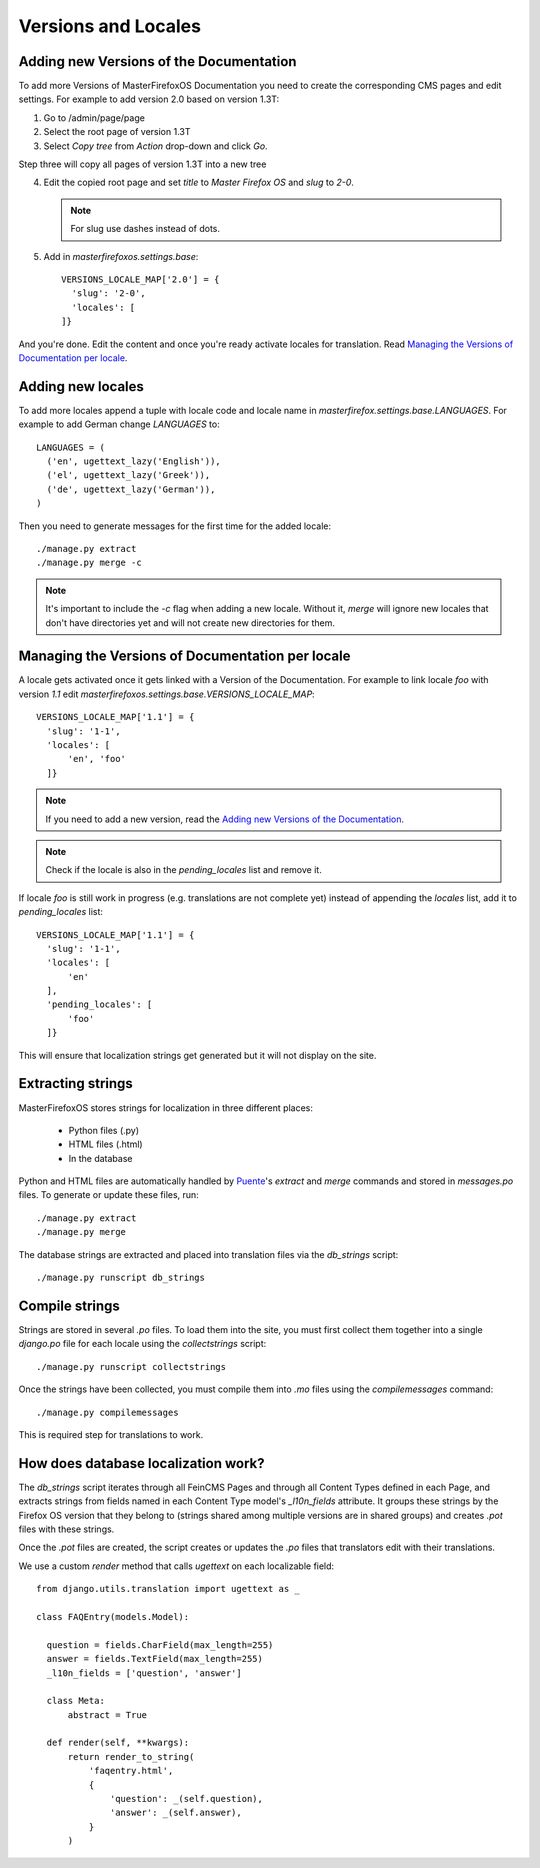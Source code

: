 Versions and Locales
====================

Adding new Versions of the Documentation
----------------------------------------

To add more Versions of MasterFirefoxOS Documentation you need to create
the corresponding CMS pages and edit settings. For example to add
version 2.0 based on version 1.3T:

1. Go to /admin/page/page
2. Select the root page of version 1.3T
3. Select `Copy tree` from `Action` drop-down and click `Go`.

.. image:: images/copy-tree.png

Step three will copy all pages of version 1.3T into a new tree

.. image:: images/copy-tree-done.png

4. Edit the copied root page and set `title` to `Master Firefox OS`
   and `slug` to `2-0`.

   .. note::

      For slug use dashes instead of dots.

5. Add in `masterfirefoxos.settings.base`::

     VERSIONS_LOCALE_MAP['2.0'] = {
       'slug': '2-0',
       'locales': [
     ]}

And you're done. Edit the content and once you're ready activate
locales for translation. Read `Managing the Versions of Documentation
per locale`_.


Adding new locales
------------------

To add more locales append a tuple with locale code and locale name in
`masterfirefox.settings.base.LANGUAGES`. For example to add German
change `LANGUAGES` to::

  LANGUAGES = (
    ('en', ugettext_lazy('English')),
    ('el', ugettext_lazy('Greek')),
    ('de', ugettext_lazy('German')),
  )

Then you need to generate messages for the first time for the added locale::

  ./manage.py extract
  ./manage.py merge -c

.. note::

   It's important to include the `-c` flag when adding a new locale. Without it,
   `merge` will ignore new locales that don't have directories yet and will not
   create new directories for them.


Managing the Versions of Documentation per locale
-------------------------------------------------

A locale gets activated once it gets linked with a Version of the
Documentation. For example to link locale `foo` with version `1.1` edit
`masterfirefoxos.settings.base.VERSIONS_LOCALE_MAP`::

  VERSIONS_LOCALE_MAP['1.1'] = {
    'slug': '1-1',
    'locales': [
        'en', 'foo'
    ]}

.. note::

   If you need to add a new version, read the `Adding new Versions of
   the Documentation`_.

.. note::

   Check if the locale is also in the `pending_locales` list and
   remove it.

If locale `foo` is still work in progress (e.g. translations are not
complete yet) instead of appending the `locales` list, add it to
`pending_locales` list::

  VERSIONS_LOCALE_MAP['1.1'] = {
    'slug': '1-1',
    'locales': [
        'en'
    ],
    'pending_locales': [
        'foo'
    ]}

This will ensure that localization strings get generated but it will
not display on the site.


Extracting strings
------------------

MasterFirefoxOS stores strings for localization in three different places:

  * Python files (.py)
  * HTML files (.html)
  * In the database

Python and HTML files are automatically handled by Puente_'s `extract` and
`merge` commands and stored in `messages.po` files. To generate or update these
files, run::

  ./manage.py extract
  ./manage.py merge

The database strings are extracted and placed into translation files via the
`db_strings` script::

  ./manage.py runscript db_strings

.. _Puente: https://github.com/mozilla/puente


Compile strings
---------------

Strings are stored in several `.po` files. To load them into the site, you must
first collect them together into a single `django.po` file for each locale using
the `collectstrings` script::

  ./manage.py runscript collectstrings

Once the strings have been collected, you must compile them into `.mo` files
using the `compilemessages` command::

  ./manage.py compilemessages

This is required step for translations to work.


How does database localization work?
------------------------------------

The `db_strings` script iterates through all FeinCMS Pages and through all
Content Types defined in each Page, and extracts strings from fields named in
each Content Type model's `_l10n_fields` attribute. It groups these strings by
the Firefox OS version that they belong to (strings shared among multiple
versions are in shared groups) and creates `.pot` files with these strings.

Once the `.pot` files are created, the script creates or updates the `.po` files
that translators edit with their translations.

We use a custom `render` method that calls `ugettext` on each localizable
field::

  from django.utils.translation import ugettext as _

  class FAQEntry(models.Model):

    question = fields.CharField(max_length=255)
    answer = fields.TextField(max_length=255)
    _l10n_fields = ['question', 'answer']

    class Meta:
        abstract = True

    def render(self, **kwargs):
        return render_to_string(
            'faqentry.html',
            {
                'question': _(self.question),
                'answer': _(self.answer),
            }
        )
